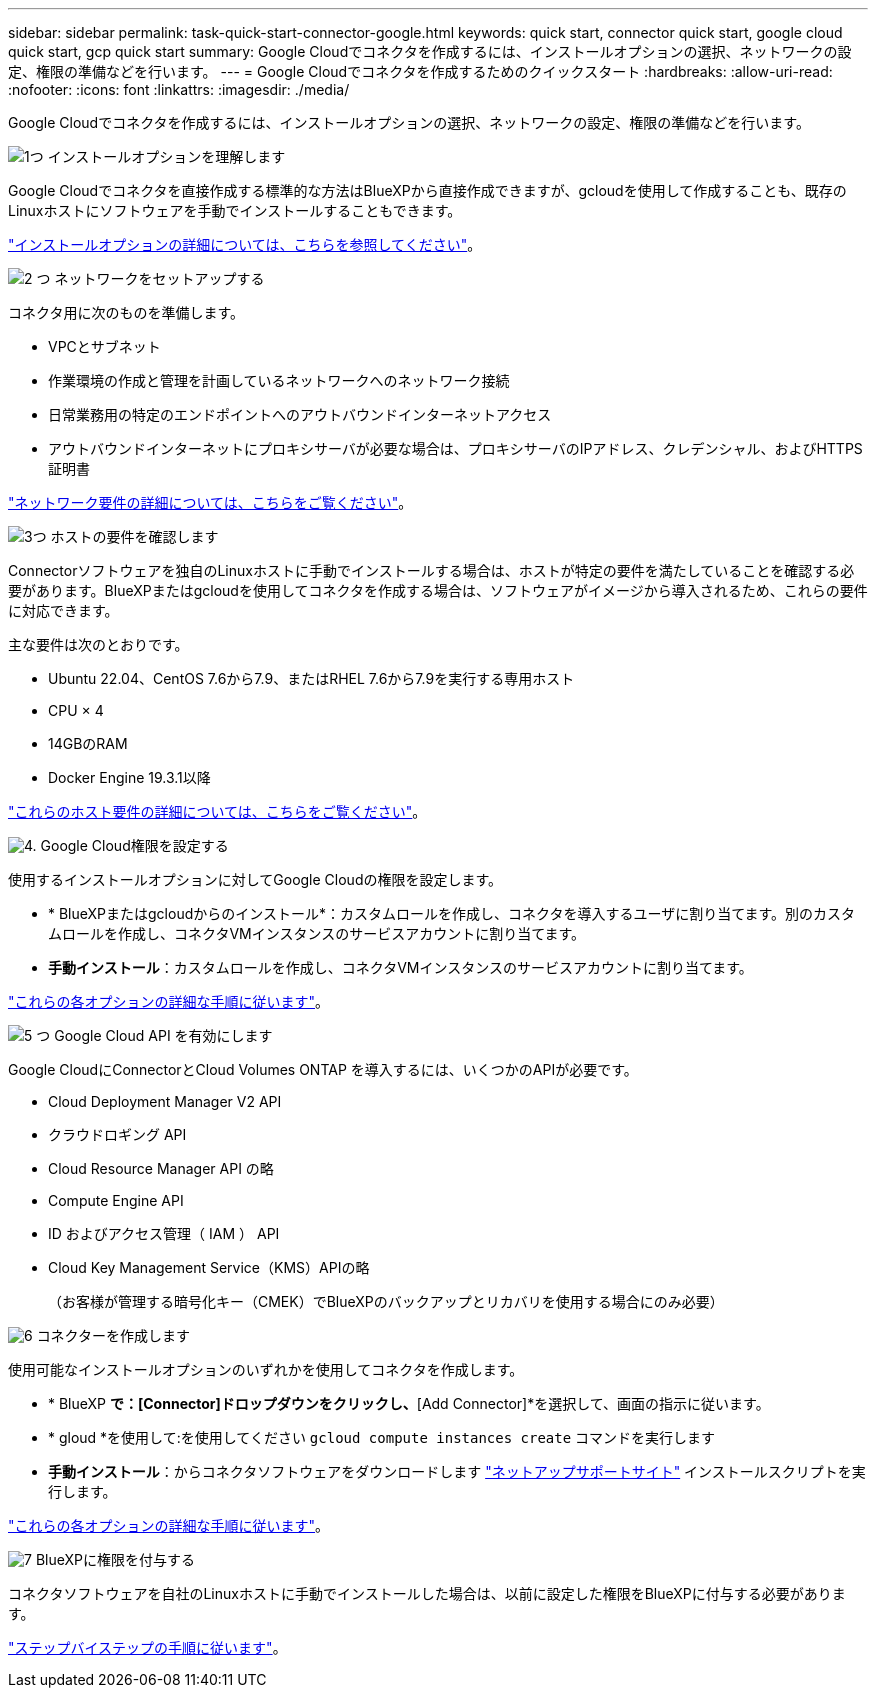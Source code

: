 ---
sidebar: sidebar 
permalink: task-quick-start-connector-google.html 
keywords: quick start, connector quick start, google cloud quick start, gcp quick start 
summary: Google Cloudでコネクタを作成するには、インストールオプションの選択、ネットワークの設定、権限の準備などを行います。 
---
= Google Cloudでコネクタを作成するためのクイックスタート
:hardbreaks:
:allow-uri-read: 
:nofooter: 
:icons: font
:linkattrs: 
:imagesdir: ./media/


[role="lead"]
Google Cloudでコネクタを作成するには、インストールオプションの選択、ネットワークの設定、権限の準備などを行います。

.image:https://raw.githubusercontent.com/NetAppDocs/common/main/media/number-1.png["1つ"] インストールオプションを理解します
[role="quick-margin-para"]
Google Cloudでコネクタを直接作成する標準的な方法はBlueXPから直接作成できますが、gcloudを使用して作成することも、既存のLinuxホストにソフトウェアを手動でインストールすることもできます。

[role="quick-margin-para"]
link:concept-install-options-google.html["インストールオプションの詳細については、こちらを参照してください"]。

.image:https://raw.githubusercontent.com/NetAppDocs/common/main/media/number-2.png["2 つ"] ネットワークをセットアップする
[role="quick-margin-para"]
コネクタ用に次のものを準備します。

[role="quick-margin-list"]
* VPCとサブネット
* 作業環境の作成と管理を計画しているネットワークへのネットワーク接続
* 日常業務用の特定のエンドポイントへのアウトバウンドインターネットアクセス
* アウトバウンドインターネットにプロキシサーバが必要な場合は、プロキシサーバのIPアドレス、クレデンシャル、およびHTTPS証明書


[role="quick-margin-para"]
link:task-set-up-networking-google.html["ネットワーク要件の詳細については、こちらをご覧ください"]。

.image:https://raw.githubusercontent.com/NetAppDocs/common/main/media/number-3.png["3つ"] ホストの要件を確認します
[role="quick-margin-para"]
Connectorソフトウェアを独自のLinuxホストに手動でインストールする場合は、ホストが特定の要件を満たしていることを確認する必要があります。BlueXPまたはgcloudを使用してコネクタを作成する場合は、ソフトウェアがイメージから導入されるため、これらの要件に対応できます。

[role="quick-margin-para"]
主な要件は次のとおりです。

[role="quick-margin-list"]
* Ubuntu 22.04、CentOS 7.6から7.9、またはRHEL 7.6から7.9を実行する専用ホスト
* CPU × 4
* 14GBのRAM
* Docker Engine 19.3.1以降


[role="quick-margin-para"]
link:reference-host-requirements-google.html["これらのホスト要件の詳細については、こちらをご覧ください"]。

.image:https://raw.githubusercontent.com/NetAppDocs/common/main/media/number-4.png["4."] Google Cloud権限を設定する
[role="quick-margin-para"]
使用するインストールオプションに対してGoogle Cloudの権限を設定します。

[role="quick-margin-list"]
* * BlueXPまたはgcloudからのインストール*：カスタムロールを作成し、コネクタを導入するユーザに割り当てます。別のカスタムロールを作成し、コネクタVMインスタンスのサービスアカウントに割り当てます。
* *手動インストール*：カスタムロールを作成し、コネクタVMインスタンスのサービスアカウントに割り当てます。


[role="quick-margin-para"]
link:task-set-up-permissions-google.html["これらの各オプションの詳細な手順に従います"]。

.image:https://raw.githubusercontent.com/NetAppDocs/common/main/media/number-5.png["5 つ"] Google Cloud API を有効にします
[role="quick-margin-para"]
Google CloudにConnectorとCloud Volumes ONTAP を導入するには、いくつかのAPIが必要です。

[role="quick-margin-list"]
* Cloud Deployment Manager V2 API
* クラウドロギング API
* Cloud Resource Manager API の略
* Compute Engine API
* ID およびアクセス管理（ IAM ） API
* Cloud Key Management Service（KMS）APIの略
+
（お客様が管理する暗号化キー（CMEK）でBlueXPのバックアップとリカバリを使用する場合にのみ必要）



.image:https://raw.githubusercontent.com/NetAppDocs/common/main/media/number-6.png["6"] コネクターを作成します
[role="quick-margin-para"]
使用可能なインストールオプションのいずれかを使用してコネクタを作成します。

[role="quick-margin-list"]
* * BlueXP *で：[Connector]ドロップダウンをクリックし、*[Add Connector]*を選択して、画面の指示に従います。
* * gloud *を使用して:を使用してください `gcloud compute instances create` コマンドを実行します
* *手動インストール*：からコネクタソフトウェアをダウンロードします https://mysupport.netapp.com/site/products/all/details/cloud-manager/downloads-tab["ネットアップサポートサイト"] インストールスクリプトを実行します。


[role="quick-margin-para"]
link:task-install-connector-google.html["これらの各オプションの詳細な手順に従います"]。

.image:https://raw.githubusercontent.com/NetAppDocs/common/main/media/number-7.png["7"] BlueXPに権限を付与する
[role="quick-margin-para"]
コネクタソフトウェアを自社のLinuxホストに手動でインストールした場合は、以前に設定した権限をBlueXPに付与する必要があります。

[role="quick-margin-para"]
link:task-provide-permissions-google.html["ステップバイステップの手順に従います"]。
